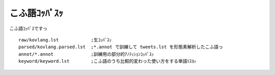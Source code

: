 ==============================
こふ語ｺｯﾊﾟｽｯ
==============================

こふ語ｺｯﾊﾟｽですっ

::

    raw/kovlang.lst            ;生ｺｯﾊﾟｽｯ
    parsed/kovlang.parsed.lst  ;*.annot で訓練して tweets.lst を形態素解析したこふ語っ
    annot/*.annot              ;訓練用の部分的ｱﾉﾃｯｼｮﾝｺｯﾊﾟｽｯ
    keyword/keyword.lst        ;こふ語のうち比較的変わった使い方をする単語ﾘｽﾖｯ
